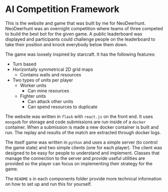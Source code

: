 * AI Competition Framework
  This is the website and game that was built by me for NeoDeerhunt.
  NeoDeerhunt was an overnight competition where teams of three
  competed to build the best bot for the given game. A public leaderboard
  was displayed and participants could challenge people on the leaderboard
  to take their position and knock everybody below them down.
  

  The game was loosely inspired by starcraft. It has the following features:
  - Turn based
  - Horizontally symmetrical 2D grid maps
    - Contains walls and resources
  - Two types of units per player
    - Worker units
      - Can mine resources
    - Fighter units
      - Can attack other units
      - Can spend resources to duplicate
        

  The website was written in =flask= with =react.js= on the front end. It
  uses =mongodb= for storage and code submissions are run inside of a =docker=
  container. When a submission is made a new docker container is built and
  run. The replay and results of the match are extracted through docker logs.
  
  The itself game was written in =python= and uses a simple server (to control the game state)
  and two simple clients (one for each player). The client was designed to
  be easy for people to understand and implement. Classes that manage the connection to
  the server and provide useful utilities are provided so the player can
  focus on implementing their strategy for the game.

  
  The =README= s in each components folder provide more technical information
  on how to set up and run this for yourself.
  
